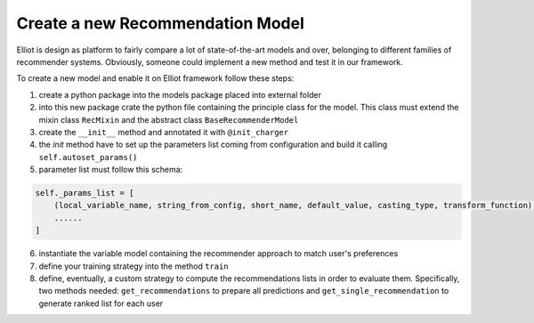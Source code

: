 Create a new Recommendation Model
======================

Elliot is design as platform to fairly compare a lot of state-of-the-art models and over, belonging to different families
of recommender systems. Obviously, someone could implement a new method and test it in our framework.

To create a new model and enable it on Elliot framework follow these steps:

1. create a python package into the models package placed into external folder
2. into this new package crate the python file containing the principle class for the model. This class must extend the mixin class ``RecMixin`` and the abstract class ``BaseRecommenderModel``
3. create the ``__init__`` method and annotated it with ``@init_charger``
4. the *init* method have to set up the parameters list coming from configuration and build it calling ``self.autoset_params()``
5. parameter list must follow this schema:

.. code:: python

    self._params_list = [
        (local_variable_name, string_from_config, short_name, default_value, casting_type, transform_function),
        ......
    ]

6. instantiate the variable model containing the recommender approach to match user's preferences
7. define your training strategy into the method ``train``
8. define, eventually, a custom strategy to compute the recommendations lists in order to evaluate them. Specifically, two methods needed: ``get_recommendations`` to prepare all predictions and ``get_single_recommendation`` to generate ranked list for each user
